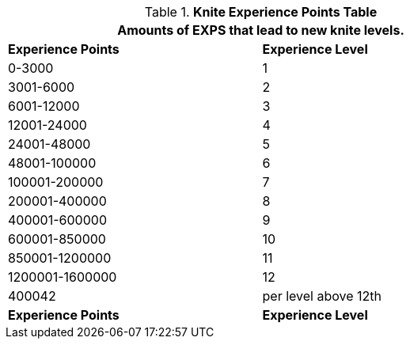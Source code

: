 .*Knite Experience Points Table*
[width="75%",cols="2*^",frame="all", stripes="even"]
|===
2+<|Amounts of EXPS that lead to new knite levels.

s|Experience Points
s|Experience Level

|0-3000
|1

|3001-6000
|2

|6001-12000
|3

|12001-24000
|4

|24001-48000
|5

|48001-100000
|6

|100001-200000
|7

|200001-400000
|8

|400001-600000
|9

|600001-850000
|10

|850001-1200000
|11

|1200001-1600000
|12

|400042
|per level above 12th

s|Experience Points
s|Experience Level


|===
